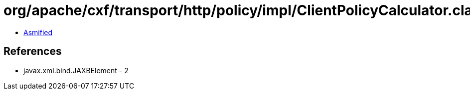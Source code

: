 = org/apache/cxf/transport/http/policy/impl/ClientPolicyCalculator.class

 - link:ClientPolicyCalculator-asmified.java[Asmified]

== References

 - javax.xml.bind.JAXBElement - 2

